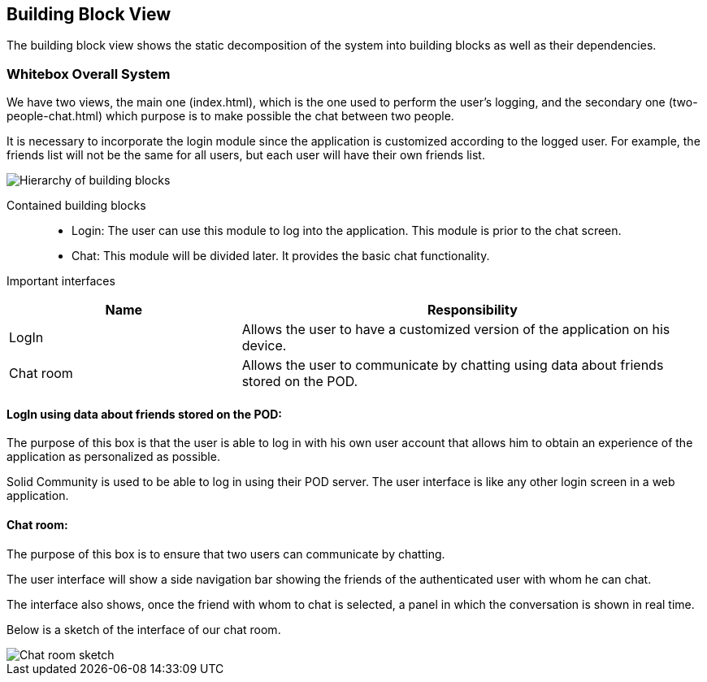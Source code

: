 [[section-building-block-view]]

== Building Block View
The building block view shows the static decomposition of the system into building blocks as well as their dependencies.

=== Whitebox Overall System

We have two views, the main one (index.html), which is the one used to perform the user's logging, and the secondary one (two-people-chat.html) which purpose is to make possible the chat between two people.

It is necessary to incorporate the login module since the application is customized according to the logged user. For example, the friends list will not be the same for all users, but each user will have their own friends list.

image::images/05_block_view_diagram.png["Hierarchy of building blocks"]

Contained building blocks::
    - Login: 
    The user can use this module to log into the application. This module is prior to the chat screen.
    - Chat:
    This module will be divided later. It provides the basic chat functionality.

Important interfaces::
[cols="1,2" options="header"]
|===
| Name | Responsibility
| LogIn |Allows the user to have a customized version of the application on his device.
| Chat room |Allows the user to communicate by chatting using data about friends stored on the POD.
|===


==== LogIn using data about friends stored on the POD:

The purpose of this box is that the user is able to log in with his own user account that allows him to obtain an experience of the application as personalized as possible.

Solid Community is used to be able to log in using their POD server. The user interface is like any other login screen in a web application.

==== Chat room:

The purpose of this box is to ensure that two users can communicate by chatting.

The user interface will show a side navigation bar showing the friends of the authenticated user with whom he can chat.

The interface also shows, once the friend with whom to chat is selected, a panel in which the conversation is shown in real time.

Below is a sketch of the interface of our chat room.

image::images/05_chat_room_sketch.png["Chat room sketch"]
